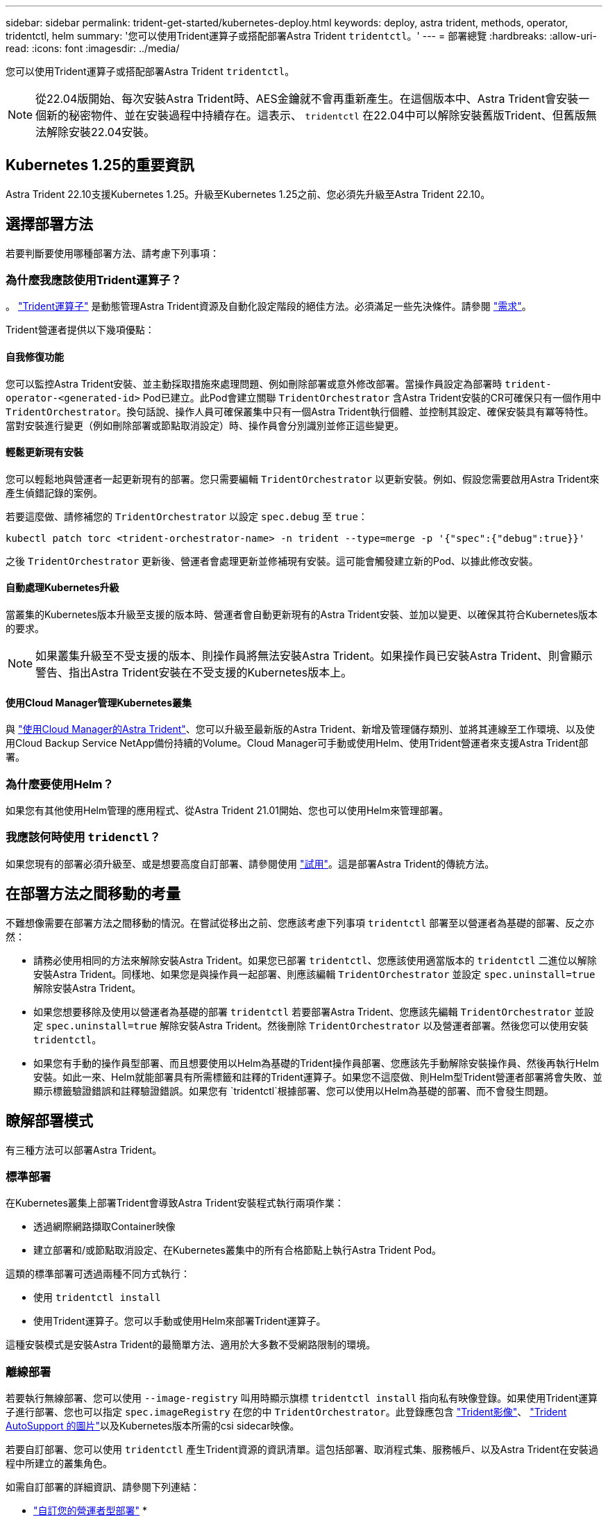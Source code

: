 ---
sidebar: sidebar 
permalink: trident-get-started/kubernetes-deploy.html 
keywords: deploy, astra trident, methods, operator, tridentctl, helm 
summary: '您可以使用Trident運算子或搭配部署Astra Trident `tridentctl`。' 
---
= 部署總覽
:hardbreaks:
:allow-uri-read: 
:icons: font
:imagesdir: ../media/


您可以使用Trident運算子或搭配部署Astra Trident `tridentctl`。


NOTE: 從22.04版開始、每次安裝Astra Trident時、AES金鑰就不會再重新產生。在這個版本中、Astra Trident會安裝一個新的秘密物件、並在安裝過程中持續存在。這表示、 `tridentctl` 在22.04中可以解除安裝舊版Trident、但舊版無法解除安裝22.04安裝。



== Kubernetes 1.25的重要資訊

Astra Trident 22.10支援Kubernetes 1.25。升級至Kubernetes 1.25之前、您必須先升級至Astra Trident 22.10。



== 選擇部署方法

若要判斷要使用哪種部署方法、請考慮下列事項：



=== 為什麼我應該使用Trident運算子？

。 link:kubernetes-deploy-operator.html["Trident運算子"^] 是動態管理Astra Trident資源及自動化設定階段的絕佳方法。必須滿足一些先決條件。請參閱 link:requirements.html["需求"^]。

Trident營運者提供以下幾項優點：



==== 自我修復功能

您可以監控Astra Trident安裝、並主動採取措施來處理問題、例如刪除部署或意外修改部署。當操作員設定為部署時 `trident-operator-<generated-id>` Pod已建立。此Pod會建立關聯 `TridentOrchestrator` 含Astra Trident安裝的CR可確保只有一個作用中 `TridentOrchestrator`。換句話說、操作人員可確保叢集中只有一個Astra Trident執行個體、並控制其設定、確保安裝具有冪等特性。當對安裝進行變更（例如刪除部署或節點取消設定）時、操作員會分別識別並修正這些變更。



==== 輕鬆更新現有安裝

您可以輕鬆地與營運者一起更新現有的部署。您只需要編輯 `TridentOrchestrator` 以更新安裝。例如、假設您需要啟用Astra Trident來產生偵錯記錄的案例。

若要這麼做、請修補您的 `TridentOrchestrator` 以設定 `spec.debug` 至 `true`：

[listing]
----
kubectl patch torc <trident-orchestrator-name> -n trident --type=merge -p '{"spec":{"debug":true}}'
----
之後 `TridentOrchestrator` 更新後、營運者會處理更新並修補現有安裝。這可能會觸發建立新的Pod、以據此修改安裝。



==== 自動處理Kubernetes升級

當叢集的Kubernetes版本升級至支援的版本時、營運者會自動更新現有的Astra Trident安裝、並加以變更、以確保其符合Kubernetes版本的要求。


NOTE: 如果叢集升級至不受支援的版本、則操作員將無法安裝Astra Trident。如果操作員已安裝Astra Trident、則會顯示警告、指出Astra Trident安裝在不受支援的Kubernetes版本上。



==== 使用Cloud Manager管理Kubernetes叢集

與 link:https://docs.netapp.com/us-en/cloud-manager-kubernetes/concept-kubernetes.html["使用Cloud Manager的Astra Trident"^]、您可以升級至最新版的Astra Trident、新增及管理儲存類別、並將其連線至工作環境、以及使用Cloud Backup Service NetApp備份持續的Volume。Cloud Manager可手動或使用Helm、使用Trident營運者來支援Astra Trident部署。



=== 為什麼要使用Helm？

如果您有其他使用Helm管理的應用程式、從Astra Trident 21.01開始、您也可以使用Helm來管理部署。



=== 我應該何時使用 `tridenctl`？

如果您現有的部署必須升級至、或是想要高度自訂部署、請參閱使用 link:kubernetes-deploy-tridentctl.html["試用"^]。這是部署Astra Trident的傳統方法。



== 在部署方法之間移動的考量

不難想像需要在部署方法之間移動的情況。在嘗試從移出之前、您應該考慮下列事項 `tridentctl` 部署至以營運者為基礎的部署、反之亦然：

* 請務必使用相同的方法來解除安裝Astra Trident。如果您已部署 `tridentctl`、您應該使用適當版本的 `tridentctl` 二進位以解除安裝Astra Trident。同樣地、如果您是與操作員一起部署、則應該編輯 `TridentOrchestrator` 並設定 `spec.uninstall=true` 解除安裝Astra Trident。
* 如果您想要移除及使用以營運者為基礎的部署 `tridentctl` 若要部署Astra Trident、您應該先編輯 `TridentOrchestrator` 並設定 `spec.uninstall=true` 解除安裝Astra Trident。然後刪除 `TridentOrchestrator` 以及營運者部署。然後您可以使用安裝 `tridentctl`。
* 如果您有手動的操作員型部署、而且想要使用以Helm為基礎的Trident操作員部署、您應該先手動解除安裝操作員、然後再執行Helm安裝。如此一來、Helm就能部署具有所需標籤和註釋的Trident運算子。如果您不這麼做、則Helm型Trident營運者部署將會失敗、並顯示標籤驗證錯誤和註釋驗證錯誤。如果您有 `tridentctl`根據部署、您可以使用以Helm為基礎的部署、而不會發生問題。




== 瞭解部署模式

有三種方法可以部署Astra Trident。



=== 標準部署

在Kubernetes叢集上部署Trident會導致Astra Trident安裝程式執行兩項作業：

* 透過網際網路擷取Container映像
* 建立部署和/或節點取消設定、在Kubernetes叢集中的所有合格節點上執行Astra Trident Pod。


這類的標準部署可透過兩種不同方式執行：

* 使用 `tridentctl install`
* 使用Trident運算子。您可以手動或使用Helm來部署Trident運算子。


這種安裝模式是安裝Astra Trident的最簡單方法、適用於大多數不受網路限制的環境。



=== 離線部署

若要執行無線部署、您可以使用 `--image-registry` 叫用時顯示旗標 `tridentctl install` 指向私有映像登錄。如果使用Trident運算子進行部署、您也可以指定 `spec.imageRegistry` 在您的中 `TridentOrchestrator`。此登錄應包含 https://hub.docker.com/r/netapp/trident/["Trident影像"^]、 https://hub.docker.com/r/netapp/trident-autosupport/["Trident AutoSupport 的圖片"^]以及Kubernetes版本所需的csi sidecar映像。

若要自訂部署、您可以使用 `tridentctl` 產生Trident資源的資訊清單。這包括部署、取消程式集、服務帳戶、以及Astra Trident在安裝過程中所建立的叢集角色。

如需自訂部署的詳細資訊、請參閱下列連結：

* link:kubernetes-customize-deploy.html["自訂您的營運者型部署"^]
* 



IMPORTANT: 如果您使用的是私有映像儲存庫、則應該新增 `/sig-storage` 到私有登錄URL的結尾。使用的私有登錄時 `tridentctl` 部署、您應該使用 `--trident-image` 和 `--autosupport-image` 與搭配使用 `--image-registry`。如果您使用Trident運算子來部署Astra Trident、請確定Orchestrator CR包含在內 `tridentImage` 和 `autosupportImage` 安裝參數。



=== 遠端部署

以下是遠端部署程序的高階概觀：

* 部署適當版本的 `kubectl` 在您要部署Astra Trident的遠端機器上。
* 從Kubernetes叢集複製組態檔案、然後設定 `KUBECONFIG` 遠端機器上的環境變數。
* 啟動 `kubectl get nodes` 命令來驗證您是否可以連線至所需的Kubernetes叢集。
* 使用標準安裝步驟、從遠端機器完成部署。




== 其他已知組態選項

在VMware Tanzu產品組合產品上安裝Astra Trident時：

* 叢集必須支援特殊權限的工作負載。
* 。 `--kubelet-dir` 旗標應設定為kubelet目錄的位置。依預設、這是 `/var/vcap/data/kubelet`。
+
使用指定kubelet位置 `--kubelet-dir` 已知適用於Trident運算子、Helm和 `tridentctl` 部署：


